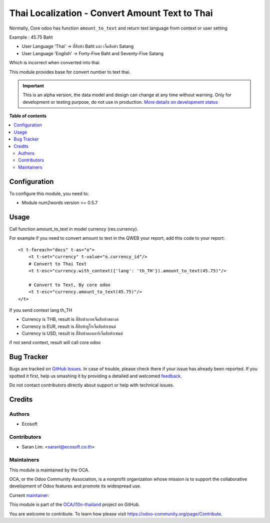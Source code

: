 ===============================================
Thai Localization - Convert Amount Text to Thai
===============================================

.. !!!!!!!!!!!!!!!!!!!!!!!!!!!!!!!!!!!!!!!!!!!!!!!!!!!!
   !! This file is generated by oca-gen-addon-readme !!
   !! changes will be overwritten.                   !!
   !!!!!!!!!!!!!!!!!!!!!!!!!!!!!!!!!!!!!!!!!!!!!!!!!!!!

.. |badge1| image:: https://img.shields.io/badge/maturity-Alpha-red.png
    :target: https://odoo-community.org/page/development-status
    :alt: Alpha
.. |badge2| image:: https://img.shields.io/badge/licence-AGPL--3-blue.png
    :target: http://www.gnu.org/licenses/agpl-3.0-standalone.html
    :alt: License: AGPL-3
.. |badge3| image:: https://img.shields.io/badge/github-OCA%2Fl10n--thailand-lightgray.png?logo=github
    :target: https://github.com/OCA/l10n-thailand/tree/13.0/l10n_th_amount_to_text
    :alt: OCA/l10n-thailand
.. |badge4| image:: https://img.shields.io/badge/weblate-Translate%20me-F47D42.png
    :target: https://translation.odoo-community.org/projects/l10n-thailand-13-0/l10n-thailand-13-0-l10n_th_amount_to_text
    :alt: Translate me on Weblate
.. |badge5| image:: https://img.shields.io/badge/runbot-Try%20me-875A7B.png
    :target: https://runbot.odoo-community.org/runbot/238/13.0
    :alt: Try me on Runbot

|badge1| |badge2| |badge3| |badge4| |badge5| 

Normally, Core odoo has function ``amount_to_text`` and
return text language from context or user setting

Example : 45.75 Baht

* User Language 'Thai' -> สี่สิบห้า Baht และ เจ็ดสิบห้า Satang
* User Language 'English' -> Forty-Five Baht and Seventy-Five Satang

Which is incorrect when converted into thai.

This module provides base for convert number to text thai.

.. IMPORTANT::
   This is an alpha version, the data model and design can change at any time without warning.
   Only for development or testing purpose, do not use in production.
   `More details on development status <https://odoo-community.org/page/development-status>`_

**Table of contents**

.. contents::
   :local:

Configuration
=============

To configure this module, you need to:

* Module num2words version >= 0.5.7

Usage
=====

Call function amount_to_text in model currency (res.currency).

For example if you need to convert amount to text in the QWEB your report,
add this code to your report::

    <t t-foreach="docs" t-as="o">
        <t t-set="currency" t-value="o.currency_id"/>
        # Convert to Thai Text
        <t t-esc="currency.with_context({'lang': 'th_TH'}).amount_to_text(45.75)"/>

        # Convert to Text, By core odoo
        <t t-esc="currency.amount_to_text(45.75)"/>
    </t>

If you send context lang th_TH

* Currency is THB, result is ``สี่สิบห้าบาทเจ็ดสิบห้าสตางค์``
* Currency is EUR, result is ``สี่สิบห้ายูโรเจ็ดสิบห้าเซนต์``
* Currency is USD, result is ``สี่สิบห้าดอลลาร์เจ็ดสิบห้าเซนต์``

if not send context, result will call core odoo

Bug Tracker
===========

Bugs are tracked on `GitHub Issues <https://github.com/OCA/l10n-thailand/issues>`_.
In case of trouble, please check there if your issue has already been reported.
If you spotted it first, help us smashing it by providing a detailed and welcomed
`feedback <https://github.com/OCA/l10n-thailand/issues/new?body=module:%20l10n_th_amount_to_text%0Aversion:%2013.0%0A%0A**Steps%20to%20reproduce**%0A-%20...%0A%0A**Current%20behavior**%0A%0A**Expected%20behavior**>`_.

Do not contact contributors directly about support or help with technical issues.

Credits
=======

Authors
~~~~~~~

* Ecosoft

Contributors
~~~~~~~~~~~~

* Saran Lim. <saranl@ecosoft.co.th>

Maintainers
~~~~~~~~~~~

This module is maintained by the OCA.

.. image:: https://odoo-community.org/logo.png
   :alt: Odoo Community Association
   :target: https://odoo-community.org

OCA, or the Odoo Community Association, is a nonprofit organization whose
mission is to support the collaborative development of Odoo features and
promote its widespread use.

.. |maintainer-Saran440| image:: https://github.com/Saran440.png?size=40px
    :target: https://github.com/Saran440
    :alt: Saran440

Current `maintainer <https://odoo-community.org/page/maintainer-role>`__:

|maintainer-Saran440| 

This module is part of the `OCA/l10n-thailand <https://github.com/OCA/l10n-thailand/tree/13.0/l10n_th_amount_to_text>`_ project on GitHub.

You are welcome to contribute. To learn how please visit https://odoo-community.org/page/Contribute.
